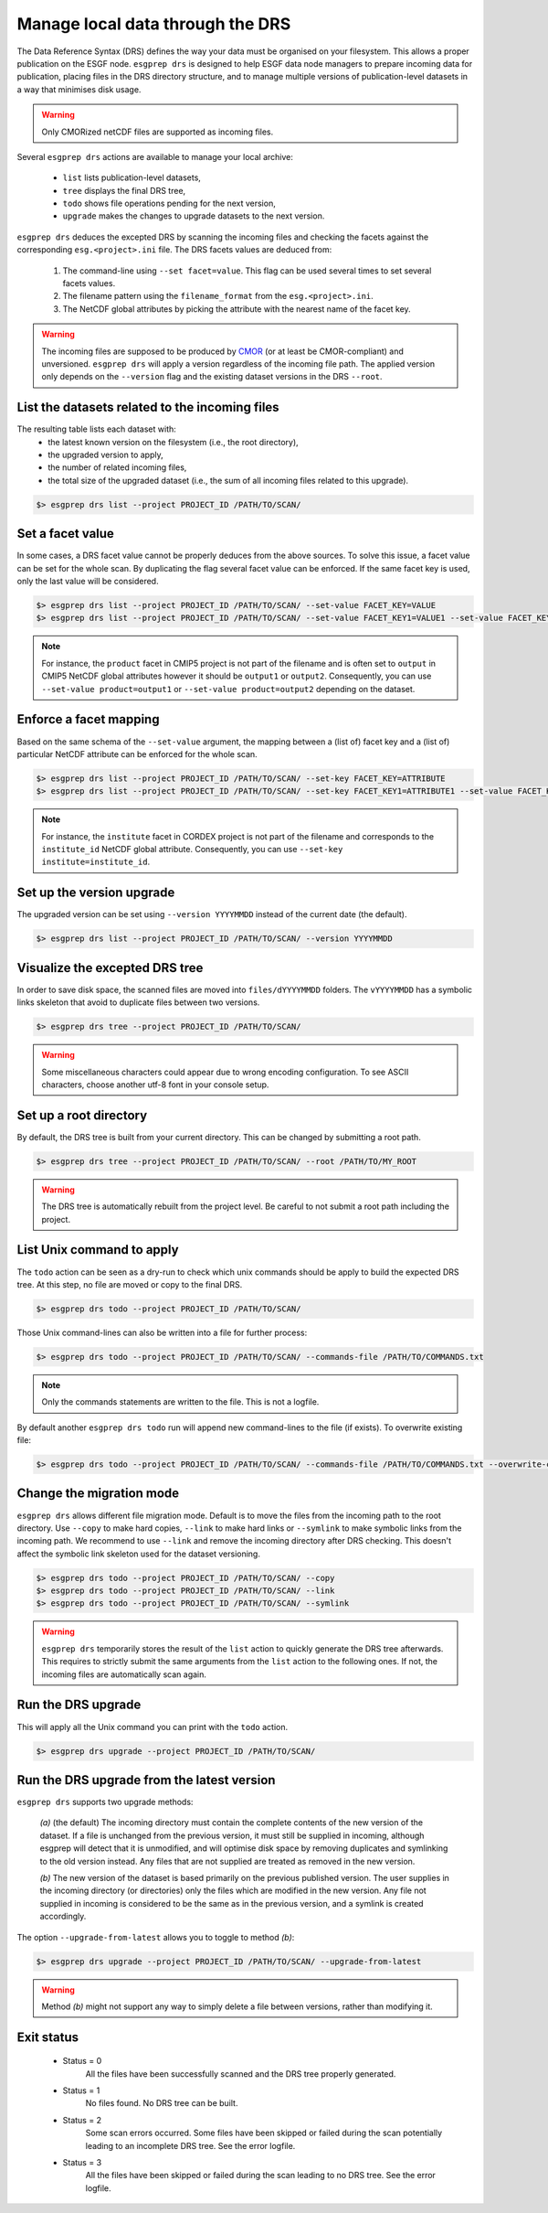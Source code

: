 .. _drs:


Manage local data through the DRS
=================================

The Data Reference Syntax (DRS) defines the way your data must be organised on your filesystem. This allows a proper
publication on the ESGF node. ``esgprep drs`` is designed to help ESGF data node managers to prepare incoming data for
publication, placing files in the DRS directory structure, and to manage multiple versions of publication-level datasets
in a way that minimises disk usage.

.. warning:: Only CMORized netCDF files are supported as incoming files.

Several ``esgprep drs`` actions are available to manage your local archive:

 - ``list`` lists publication-level datasets,
 - ``tree`` displays the final DRS tree,
 - ``todo`` shows file operations pending for the next version,
 - ``upgrade`` makes the changes to upgrade datasets to the next version.

``esgprep drs`` deduces the excepted DRS by scanning the incoming files and checking the facets against the
corresponding ``esg.<project>.ini`` file. The DRS facets values are deduced from:

 1. The command-line using ``--set facet=value``. This flag can be used several times to set several facets values.
 2. The filename pattern using the ``filename_format`` from the ``esg.<project>.ini``.
 3. The NetCDF global attributes by picking the attribute with the nearest name of the facet key.

.. warning:: The incoming files are supposed to be produced by `CMOR <https://cmor.llnl.gov/>`_ (or at least be
    CMOR-compliant) and unversioned. ``esgprep drs`` will apply a version regardless of the incoming file path. The
    applied version only depends on the ``--version`` flag and the existing dataset versions in the DRS ``--root``.

List the datasets related to the incoming files
***********************************************

The resulting table lists each dataset with:
 - the latest known version on the filesystem (i.e., the root directory),
 - the upgraded version to apply,
 - the number of related incoming files,
 - the total size of the upgraded dataset (i.e., the sum of all incoming files related to this upgrade).

.. code-block:: bash

    $> esgprep drs list --project PROJECT_ID /PATH/TO/SCAN/

Set a facet value
*****************

In some cases, a DRS facet value cannot be properly deduces from the above sources. To solve this issue, a facet value
can be set for the whole scan. By duplicating the flag several facet value can be enforced. If the same facet key is
used, only the last value will be considered.

.. code-block:: bash

    $> esgprep drs list --project PROJECT_ID /PATH/TO/SCAN/ --set-value FACET_KEY=VALUE
    $> esgprep drs list --project PROJECT_ID /PATH/TO/SCAN/ --set-value FACET_KEY1=VALUE1 --set-value FACET_KEY2=VALUE2

.. note:: For instance, the ``product`` facet in CMIP5 project is not part of the filename and is often set to
    ``output`` in CMIP5 NetCDF global attributes however it should be ``output1`` or ``output2``. Consequently, you can
    use ``--set-value product=output1`` or ``--set-value product=output2`` depending on the dataset.

Enforce a facet mapping
***********************

Based on the same schema of the ``--set-value`` argument, the mapping between a (list of) facet key and a (list of)
particular NetCDF attribute can be enforced for the whole scan.

.. code-block:: bash

    $> esgprep drs list --project PROJECT_ID /PATH/TO/SCAN/ --set-key FACET_KEY=ATTRIBUTE
    $> esgprep drs list --project PROJECT_ID /PATH/TO/SCAN/ --set-key FACET_KEY1=ATTRIBUTE1 --set-value FACET_KEY2=ATTRIBUTE2

.. note:: For instance, the ``institute`` facet in CORDEX project is not part of the filename and corresponds to the
    ``institute_id`` NetCDF global attribute. Consequently, you can use ``--set-key institute=institute_id``.

Set up the version upgrade
**************************

The upgraded version can be set using ``--version YYYYMMDD`` instead of the current date (the default).

.. code-block:: bash

    $> esgprep drs list --project PROJECT_ID /PATH/TO/SCAN/ --version YYYYMMDD

Visualize the excepted DRS tree
*******************************

In order to save disk space, the scanned files are moved into ``files/dYYYYMMDD`` folders. The ``vYYYYMMDD`` has a
symbolic links skeleton that avoid to duplicate files between two versions.

.. code-block:: bash

    $> esgprep drs tree --project PROJECT_ID /PATH/TO/SCAN/

.. warning:: Some miscellaneous characters could appear due to wrong encoding configuration. To see ASCII characters,
    choose another utf-8 font in your console setup.

Set up a root directory
***********************

By default, the DRS tree is built from your current directory. This can be changed by submitting a root path.

.. code-block:: bash

    $> esgprep drs tree --project PROJECT_ID /PATH/TO/SCAN/ --root /PATH/TO/MY_ROOT

.. warning:: The DRS tree is automatically rebuilt from the project level. Be careful to not submit a root path
    including the project.

List Unix command to apply
**************************

The ``todo`` action can be seen as a dry-run to check which unix commands should be apply to build the expected DRS
tree. At this step, no file are moved or copy to the final DRS.

.. code-block:: bash

    $> esgprep drs todo --project PROJECT_ID /PATH/TO/SCAN/

Those Unix command-lines can also be written into a file for further process:

.. code-block:: bash

    $> esgprep drs todo --project PROJECT_ID /PATH/TO/SCAN/ --commands-file /PATH/TO/COMMANDS.txt

.. note:: Only the commands statements are written to the file. This is not a logfile.

By default another ``esgprep drs todo`` run will append new command-lines to the file (if exists).
To overwrite existing file:

.. code-block:: bash

    $> esgprep drs todo --project PROJECT_ID /PATH/TO/SCAN/ --commands-file /PATH/TO/COMMANDS.txt --overwrite-commands-file

Change the migration mode
*************************

``esgprep drs`` allows different file migration mode.
Default is to move the files from the incoming path to the root directory. Use ``--copy`` to make hard copies,
``--link`` to make hard links or ``--symlink`` to make symbolic links from the incoming path. We recommend to use
``--link`` and remove the incoming directory after DRS checking. This doesn't affect the symbolic link skeleton used
for the dataset versioning.

.. code-block:: bash

    $> esgprep drs todo --project PROJECT_ID /PATH/TO/SCAN/ --copy
    $> esgprep drs todo --project PROJECT_ID /PATH/TO/SCAN/ --link
    $> esgprep drs todo --project PROJECT_ID /PATH/TO/SCAN/ --symlink

.. warning:: ``esgprep drs`` temporarily stores the result of the ``list`` action to quickly generate the DRS tree
    afterwards. This requires to strictly submit the same arguments from the ``list`` action to the following ones.
    If not, the incoming files are automatically scan again.

Run the DRS upgrade
*******************

This will apply all the Unix command you can print with the ``todo`` action.

.. code-block:: bash

    $> esgprep drs upgrade --project PROJECT_ID /PATH/TO/SCAN/

Run the DRS upgrade from the latest version
*******************************************

``esgprep drs`` supports two upgrade methods:

 *(a)* (the default) The incoming directory must contain the complete contents of the new version of the dataset.
 If a file is unchanged from the previous version, it must still be supplied in incoming, although esgprep will
 detect that it is unmodified, and will optimise disk space by removing duplicates and symlinking to the old version
 instead. Any files that are not supplied are treated as removed in the new version.

 *(b)* The new version of the dataset is based primarily on the previous published version. The user supplies in the
 incoming directory (or directories) only the files which are modified in the new version. Any file not supplied in
 incoming is considered to be the same as in the previous version, and a symlink is created accordingly.

The option ``--upgrade-from-latest`` allows you to toggle to method *(b)*:

.. code-block:: bash

    $> esgprep drs upgrade --project PROJECT_ID /PATH/TO/SCAN/ --upgrade-from-latest

.. warning:: Method *(b)* might not support any way to simply delete a file between versions, rather than modifying it.

Exit status
***********

 * Status = 0
    All the files have been successfully scanned and the DRS tree properly generated.
 * Status = 1
    No files found. No DRS tree can be built.
 * Status = 2
    Some scan errors occurred. Some files have been skipped or failed during the scan potentially leading to an
    incomplete DRS tree. See the error logfile.
 * Status = 3
    All the files have been skipped or failed during the scan leading to no DRS tree. See the error logfile.
